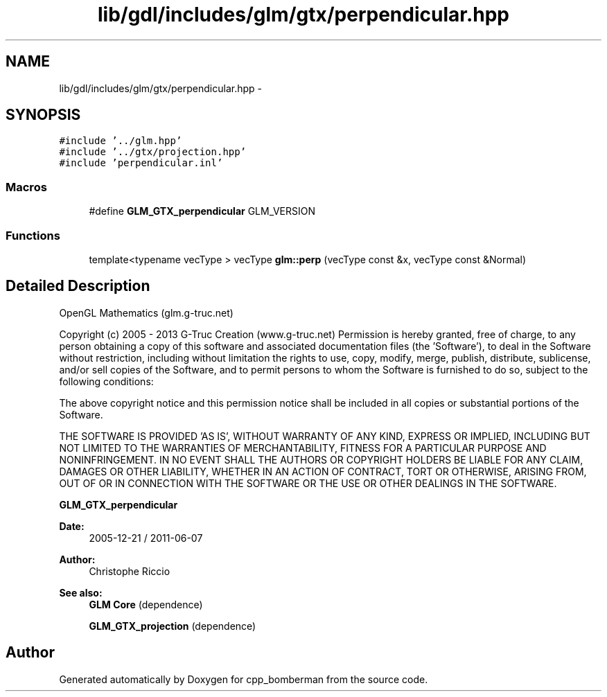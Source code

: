 .TH "lib/gdl/includes/glm/gtx/perpendicular.hpp" 3 "Sun Jun 7 2015" "Version 0.42" "cpp_bomberman" \" -*- nroff -*-
.ad l
.nh
.SH NAME
lib/gdl/includes/glm/gtx/perpendicular.hpp \- 
.SH SYNOPSIS
.br
.PP
\fC#include '\&.\&./glm\&.hpp'\fP
.br
\fC#include '\&.\&./gtx/projection\&.hpp'\fP
.br
\fC#include 'perpendicular\&.inl'\fP
.br

.SS "Macros"

.in +1c
.ti -1c
.RI "#define \fBGLM_GTX_perpendicular\fP   GLM_VERSION"
.br
.in -1c
.SS "Functions"

.in +1c
.ti -1c
.RI "template<typename vecType > vecType \fBglm::perp\fP (vecType const &x, vecType const &Normal)"
.br
.in -1c
.SH "Detailed Description"
.PP 
OpenGL Mathematics (glm\&.g-truc\&.net)
.PP
Copyright (c) 2005 - 2013 G-Truc Creation (www\&.g-truc\&.net) Permission is hereby granted, free of charge, to any person obtaining a copy of this software and associated documentation files (the 'Software'), to deal in the Software without restriction, including without limitation the rights to use, copy, modify, merge, publish, distribute, sublicense, and/or sell copies of the Software, and to permit persons to whom the Software is furnished to do so, subject to the following conditions:
.PP
The above copyright notice and this permission notice shall be included in all copies or substantial portions of the Software\&.
.PP
THE SOFTWARE IS PROVIDED 'AS IS', WITHOUT WARRANTY OF ANY KIND, EXPRESS OR IMPLIED, INCLUDING BUT NOT LIMITED TO THE WARRANTIES OF MERCHANTABILITY, FITNESS FOR A PARTICULAR PURPOSE AND NONINFRINGEMENT\&. IN NO EVENT SHALL THE AUTHORS OR COPYRIGHT HOLDERS BE LIABLE FOR ANY CLAIM, DAMAGES OR OTHER LIABILITY, WHETHER IN AN ACTION OF CONTRACT, TORT OR OTHERWISE, ARISING FROM, OUT OF OR IN CONNECTION WITH THE SOFTWARE OR THE USE OR OTHER DEALINGS IN THE SOFTWARE\&.
.PP
\fBGLM_GTX_perpendicular\fP
.PP
\fBDate:\fP
.RS 4
2005-12-21 / 2011-06-07 
.RE
.PP
\fBAuthor:\fP
.RS 4
Christophe Riccio
.RE
.PP
\fBSee also:\fP
.RS 4
\fBGLM Core\fP (dependence) 
.PP
\fBGLM_GTX_projection\fP (dependence) 
.RE
.PP

.SH "Author"
.PP 
Generated automatically by Doxygen for cpp_bomberman from the source code\&.
